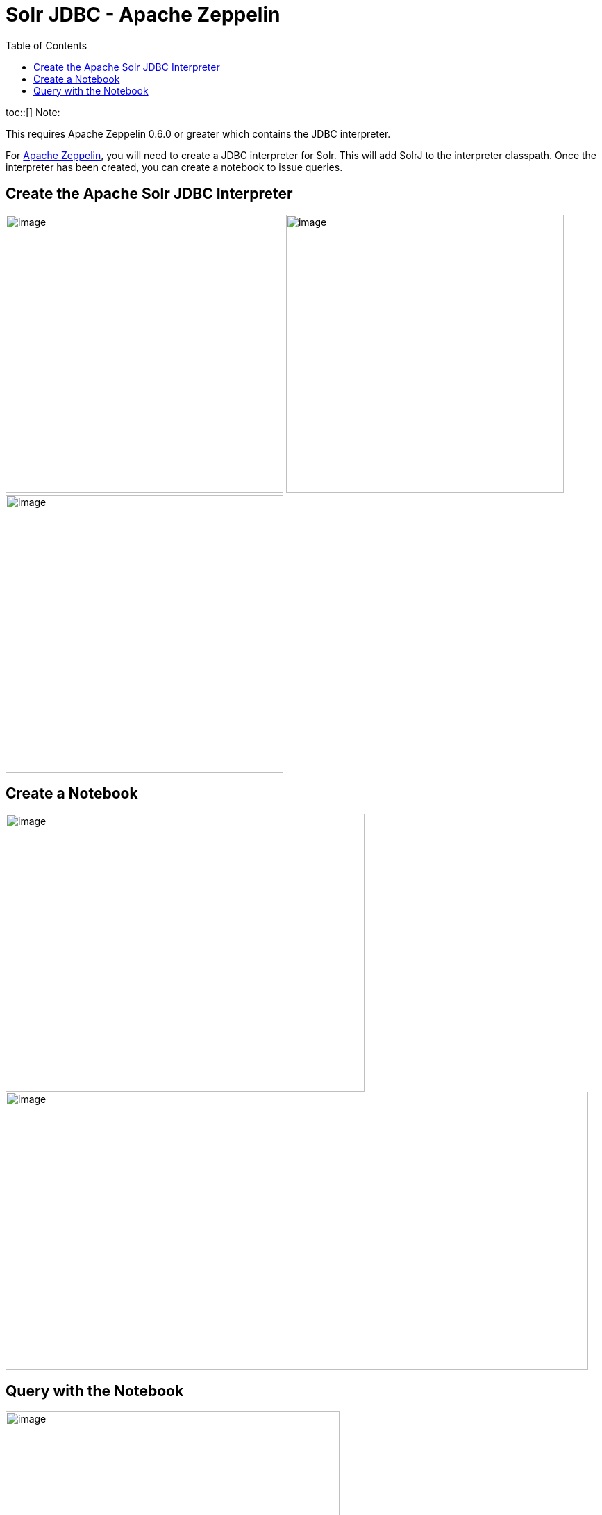 Solr JDBC - Apache Zeppelin
===========================
:toc:
:page-shortname: solr-jdbc-apache-zeppelin
:page-permalink: solr-jdbc-apache-zeppelin.html

toc::[] Note:

This requires Apache Zeppelin 0.6.0 or greater which contains the JDBC interpreter.

For http://zeppelin.apache.org[Apache Zeppelin], you will need to create a JDBC interpreter for Solr. This will add SolrJ to the interpreter classpath. Once the interpreter has been created, you can create a notebook to issue queries.

[[SolrJDBC-ApacheZeppelin-CreatetheApacheSolrJDBCInterpreter]]
== Create the Apache Solr JDBC Interpreter

image:attachments/63406991/63406985.png[image,height=400] image:attachments/63406991/63406986.png[image,height=400] image:attachments/63406991/63406987.png[image,height=400]

[[SolrJDBC-ApacheZeppelin-CreateaNotebook]]
== Create a Notebook

image:attachments/63406991/63406988.png[image,width=517,height=400] image:attachments/63406991/63406989.png[image,width=839,height=400]

[[SolrJDBC-ApacheZeppelin-QuerywiththeNotebook]]
== Query with the Notebook

image:attachments/63406991/63406990.png[image,width=481,height=400]
